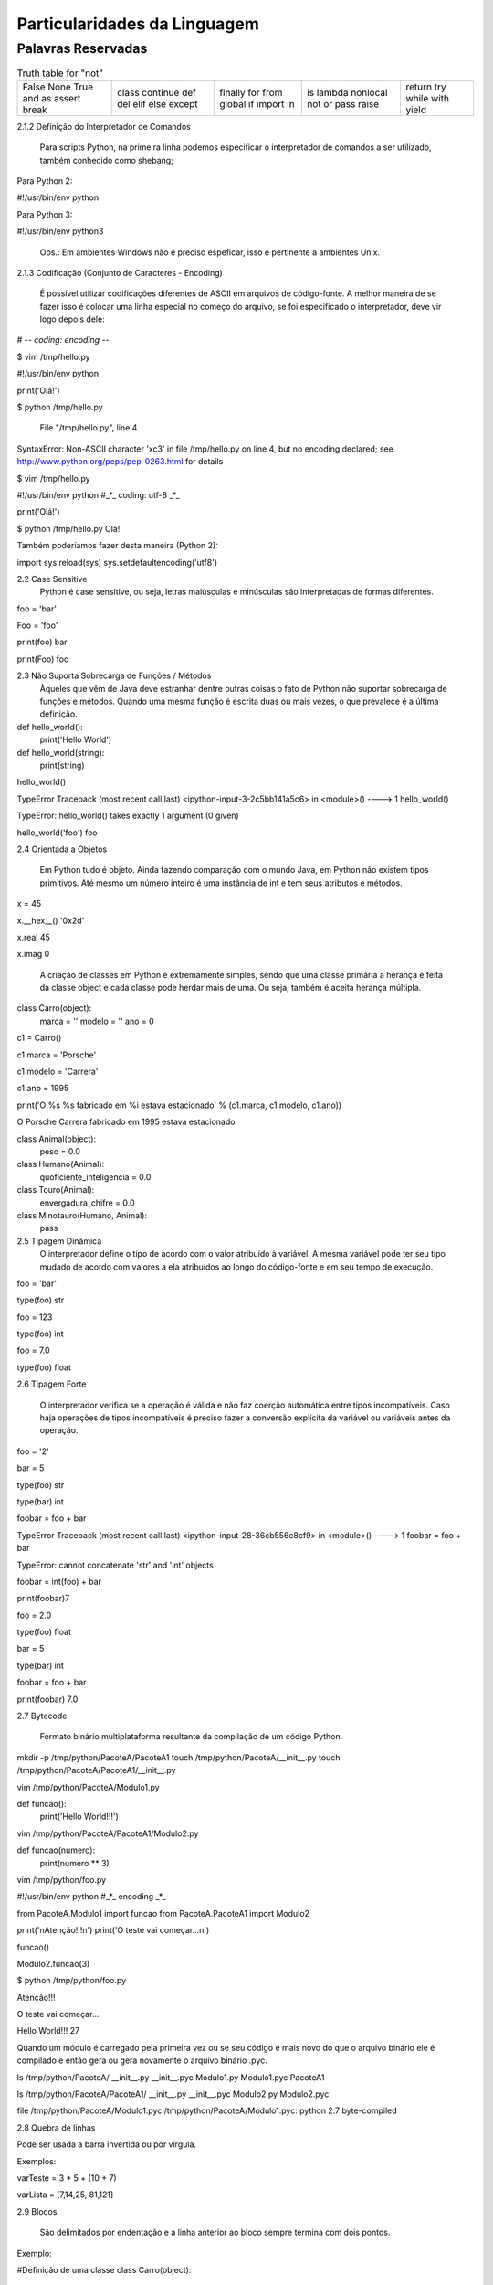 Particularidades da Linguagem
*****************************

Palavras Reservadas
-------------------

.. table:: Truth table for "not"

    +--------+----------+---------+----------+---------+
    | False  | class    | finally | is       | return  |
    | None   | continue | for     | lambda   | try     |
    | True   | def      | from    | nonlocal | while   |
    | and    | del      | global  | not      | with    |
    | as     | elif     | if      | or       | yield   |
    | assert | else     | import  | pass     |         |
    | break  | except   | in      | raise    |         |
    +--------+----------+---------+----------+---------+



2.1.2 Definição do Interpretador de Comandos

	Para scripts Python, na primeira linha podemos especificar o interpretador de comandos a ser utilizado, também conhecido como shebang;

Para Python 2:

#!/usr/bin/env python

Para Python 3:

#!/usr/bin/env python3

	Obs.: Em ambientes Windows não é preciso espeficar, isso é pertinente a ambientes Unix.

2.1.3 Codificação (Conjunto de Caracteres - Encoding)

	É possível utilizar codificações diferentes de ASCII em arquivos de código-fonte.
	A melhor maneira de se fazer isso é colocar uma linha especial no começo do arquivo, se foi especificado o interpretador, deve vir logo depois dele:

# -*- coding: encoding -*-

$ vim /tmp/hello.py

#!/usr/bin/env python


print('Olá!')


$ python /tmp/hello.py 

  File "/tmp/hello.py", line 4
SyntaxError: Non-ASCII character '\xc3' in file /tmp/hello.py on line 4, but no encoding declared; see http://www.python.org/peps/pep-0263.html for details

$ vim /tmp/hello.py

#!/usr/bin/env python
#_*_ coding: utf-8 _*_

print('Olá!')

$ python /tmp/hello.py 
Olá!



Também poderíamos fazer desta maneira (Python 2):

import sys
reload(sys)
sys.setdefaultencoding('utf8')



2.2 Case Sensitive
	Python é case sensitive, ou seja, letras maiúsculas e minúsculas são interpretadas de formas diferentes.


foo = 'bar'

Foo = 'foo'

print(foo)
bar

print(Foo)
foo

2.3 Não Suporta Sobrecarga de Funções / Métodos
	Àqueles que vêm de Java deve estranhar dentre outras coisas o fato de Python não suportar sobrecarga de funções e métodos.
	Quando uma mesma função é escrita duas ou mais vezes, o que prevalece é a última definição.
	

def hello_world():
    print('Hello World')

def hello_world(string):
    print(string)

hello_world()

TypeError                                 Traceback (most recent call last)
<ipython-input-3-2c5bb141a5c6> in <module>()
----> 1 hello_world()

TypeError: hello_world() takes exactly 1 argument (0 given)

hello_world('foo')
foo

2.4 Orientada a Objetos

	Em Python tudo é objeto.
	Ainda fazendo comparação com o mundo Java, em Python não existem tipos primitivos.
	Até mesmo um número inteiro é uma instância de int e tem seus atributos e métodos.

x = 45

x.__hex__()
'0x2d'

x.real
45

x.imag
0

	A criação de classes em Python é extremamente simples, sendo que uma classe primária a herança é feita da classe object e cada classe pode herdar mais de uma. Ou seja, também é aceita herança múltipla.
	
class Carro(object):
    marca = ''
    modelo = ''
    ano = 0

c1 = Carro()

c1.marca = 'Porsche'

c1.modelo = 'Carrera'

c1.ano = 1995

print('O %s %s fabricado em %i estava estacionado' % (c1.marca, c1.modelo, c1.ano))

O Porsche Carrera fabricado em 1995 estava estacionado


class Animal(object):
    peso = 0.0

class Humano(Animal):
    quoficiente_inteligencia = 0.0

class Touro(Animal):
     envergadura_chifre = 	0.0

class Minotauro(Humano, Animal):
    pass


2.5 Tipagem Dinâmica 
	O interpretador define o tipo de acordo com o valor atribuído à variável.
	A mesma variável pode ter seu tipo mudado de acordo com valores a ela atribuídos ao longo do código-fonte e em seu tempo de execução.

foo = 'bar'

type(foo)
str

foo = 123

type(foo)
int

foo = 7.0

type(foo)
float

2.6 Tipagem Forte 

	O interpretador verifica se a operação é válida e não faz coerção automática entre tipos incompatíveis. Caso haja operações de tipos incompatíveis é preciso fazer a conversão explícita da variável ou variáveis antes da operação.

foo = '2'

bar = 5

type(foo)
str

type(bar)
int

foobar = foo + bar

TypeError                                 Traceback (most recent call last)
<ipython-input-28-36cb556c8cf9> in <module>()
----> 1 foobar = foo + bar

TypeError: cannot concatenate 'str' and 'int' objects

foobar = int(foo) + bar

print(foobar)7


foo = 2.0

type(foo)
float

bar = 5

type(bar)
int

foobar = foo + bar

print(foobar)
7.0

2.7 Bytecode 

	Formato binário multiplataforma resultante da compilação de um código Python.

mkdir -p /tmp/python/PacoteA/PacoteA1
touch /tmp/python/PacoteA/__init__.py
touch /tmp/python/PacoteA/PacoteA1/__init__.py

vim /tmp/python/PacoteA/Modulo1.py

def funcao():
    print('Hello World!!!')

vim /tmp/python/PacoteA/PacoteA1/Modulo2.py

def funcao(numero):
    print(numero ** 3)

vim /tmp/python/foo.py

#!/usr/bin/env python
#_*_ encoding _*_

from PacoteA.Modulo1 import funcao
from PacoteA.PacoteA1 import Modulo2

print('\nAtenção!!!\n')
print('O teste vai começar...\n')

funcao()

Modulo2.funcao(3)

$ python /tmp/python/foo.py 

Atenção!!!

O teste vai começar...

Hello World!!!
27

Quando um módulo é carregado pela primeira vez ou se seu código é mais novo do que o  arquivo binário ele é compilado e então gera ou gera novamente o arquivo binário .pyc.

ls /tmp/python/PacoteA/
__init__.py  __init__.pyc  Modulo1.py  Modulo1.pyc  PacoteA1

ls /tmp/python/PacoteA/PacoteA1/
__init__.py  __init__.pyc  Modulo2.py  Modulo2.pyc

file /tmp/python/PacoteA/Modulo1.pyc
/tmp/python/PacoteA/Modulo1.pyc: python 2.7 byte-compiled

2.8 Quebra de linhas

Pode ser usada a barra invertida ou por vírgula.

Exemplos:

varTeste = 3 * 5 + \
(10 + 7)

varLista = [7,14,25,
81,121]

2.9 Blocos 

	São delimitados por endentação e a linha anterior ao bloco sempre termina com dois pontos.

Exemplo:

#Definição de uma classe
class Carro(object):
    ano = 0
    marca = ''
    estado_farois = False

    #Definição de um método da classe
    def interruptor_farois(self):
        #Bloco if
        if(self.estado_farois):
            print('Apagando faróis')
            self.estado_farois = False            
        else:   
            print('Acendendo faróis')
            self.estado_farois = True

2.10 Comentários 

	Inicia-se com o caractere "#" em cada linha.

# um simples comentário

# A seguir uma soma

x = 5 + 2

print(x) # Imprime o valor de x

2.10.1 Docstrings ou Strings de Múltiplas Linhas

	Feitos dentro de funções e classes, que geram documentação automaticamente que pode ser acessado pela função help().
	São usados três pares de apóstrofos (') ou três pares de aspas ("), 3 (três) no início e 3 (três) no fim.


Com apóstrofos:

'''Esta função faz isso de forma
x, y e z além de bla bla bla bla'''

Com aspas:

"""Esta função faz isso de forma
x, y e z além de bla bla bla bla"""

Recurso para criar documentação automaticamente:

def funcao():
    '''Esta função não faz absolutamente nada'''
    pass

help(funcao)

Help on function funcao in module __main__:

funcao()
    Esta função não faz absolutamente nada


2.11 Operadores

Aritméticos

Lógicos

Bit a Bit
Soma 

+

Menor
<

Deslocamento para esquerda
<<
Subtração
-

Maior
>

Deslocamento para direita
>>
Multiplicação
*

Menor ou igual
<=

E bit-a-bit (AND)
&

Divisão
/

Divisão Inteira
//


Python 2:

7 / 2
3

7 / 2.0
3.5

7 // 2.0
3.0


Python 3:

>>> 7 / 2
3.5
>>> 7 / 2.0
3.5
>>> 7 // 2.0
3.0
>>> 7 // 2
3




Maior ou igual
>=

Ou bit-a-bit (OR)
|


Igual
==

Ou exclusivo bit-a-bit (XOR)
^
Módulo
%

Diferente
!=

Inversão (NOT) 
~
Potência
**

O Comando del

	Este comando tem como objetivo remover a referência de um objeto.
	Se esse objeto não tiver outra referência, o garbage collector atuará liberando recursos.

sogra = 'Edelbarina'
print(sogra)
Edelbarina
del sogra
print(sogra)
Traceback (most recent call last):
  File "<stdin>", line 1, in <module>
NameError: name 'sogra' is not defined

a = ['Z', 1, 5, 'm']

del a[2]

print(a)
['Z', 1, 'm']


print

	Antes era somente um comando, a partir da série 3.X será apenas interpretado como função.


Python 2.7:

print 'Teste'
Teste

print('Teste')
Teste


Python 3.X:

print 'Teste'
  File "<ipython-input-1-2957621f454d>", line 1
    print 'Teste'
                ^
SyntaxError: invalid syntax


In [2]: print('Teste')
Teste

	
2.12 Atribuição de Valores

2.12.1 - Atribuição Simples

foo = 0
bar = 'bla bla bla'

print(foo)
0

print(bar)
bla bla bla

2.12.1 - Atribuição Composta ou Atribuição por Tupla

x, y, z = (1, 2, 3)

print(x)
1

print(y)
2

print(z)
3

Invertendo valores:

x = 10

y = 20

x, y = y, x

print(x)
20

print(y)
10


2.12.1 - Atribuição por Incremento ou Decremento

x = 0
x +=1
x +=1
x +=1
x +=1

print(x)
4

x /= 2

print(x)
2

x -= 1

print(x)
1

x *= 7

print(x)
7

foo ='bla '

foo *= 3

print(foo)
bla bla bla


2.13 - Referência de Identificadores

x = 7
y = x
z = x

id(x)
29786312

id(y)
29786312

id(z)
29786312

3 (três) referências ao mesmo objeto

del x

Agora são 2 (duas) referências...

print(y)
7


del y

Resta apenas 1 (uma) referência...

print(z)
7


del z

O contador de referências chegou a 0 (zero), ou seja, não há mais referência para o objeto.
Então entra em ação o Garbage Collector para limpar a memória.














